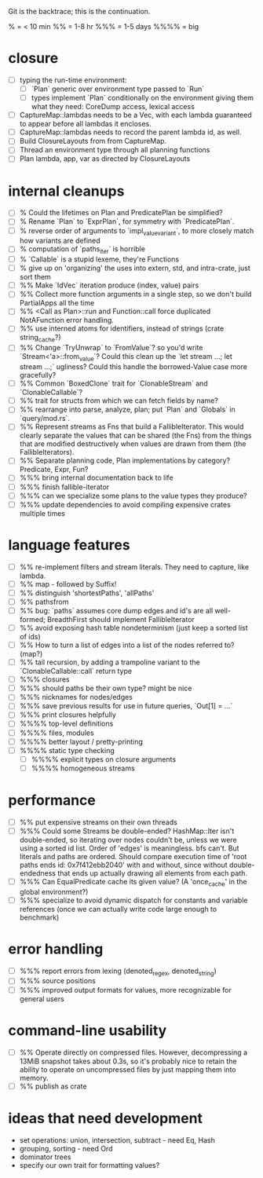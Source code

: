 Git is the backtrace; this is the continuation.

% = < 10 min
%% = 1-8 hr
%%% = 1-5 days
%%%% = big

* closure
- [ ] typing the run-time environment:
  - [ ] `Plan` generic over environment type passed to `Run`
  - [ ] types implement `Plan` conditionally on the environment giving them what
        they need: CoreDump access, lexical access
- [ ] CaptureMap::lambdas needs to be a Vec, with each lambda guaranteed to
      appear before all lambdas it encloses.
- [ ] CaptureMap::lambdas needs to record the parent lambda id, as well.
- [ ] Build ClosureLayouts from from CaptureMap.
- [ ] Thread an environment type through all planning functions
- [ ] Plan lambda, app, var as directed by ClosureLayouts

* internal cleanups
- [ ] % Could the lifetimes on Plan and PredicatePlan be simplified?
- [ ] % Rename `Plan` to `ExprPlan`, for symmetry with `PredicatePlan`.
- [ ] % reverse order of arguments to `impl_value_variant`, to more closely
      match how variants are defined
- [ ] % computation of `paths_iter` is horrible
- [ ] % `Callable` is a stupid lexeme, they're Functions
- [ ] % give up on 'organizing' the uses into extern, std, and intra-crate, just
      sort them
- [ ] %% Make `IdVec` iteration produce (index, value) pairs
- [ ] %% Collect more function arguments in a single step, so we don't build PartialApps all the time
- [ ] %% <Call as Plan>::run and Function::call force duplicated NotAFunction error handling.
- [ ] %% use interned atoms for identifiers, instead of strings (crate string_cache?)
- [ ] %% Change `TryUnwrap` to `FromValue`? so you'd write `Stream<'a>::from_value`?
      Could this clean up the `let stream ...; let stream ...;` ugliness?
  Could this handle the borrowed-Value case more gracefully?
- [ ] %% Common `BoxedClone` trait for `ClonableStream` and `ClonableCallable`?
- [ ] %% trait for structs from which we can fetch fields by name?
- [ ] %% rearrange into parse, analyze, plan; put `Plan` and `Globals` in `query/mod.rs`.
- [ ] %% Represent streams as Fns that build a FallibleIterator. This would
      clearly separate the values that can be shared (the Fns) from the things
      that are modified destructively when values are drawn from them (the
      FallibleIterators).
- [ ] %% Separate planning code, Plan implementations by category? Predicate, Expr, Fun?
- [ ] %%% bring internal documentation back to life
- [ ] %%% finish fallible-iterator
- [ ] %%% can we specialize some plans to the value types they produce?
- [ ] %%% update dependencies to avoid compiling expensive crates multiple times

* language features
- [ ] %% re-implement filters and stream literals. They need to capture, like lambda.
- [ ] %% map - followed by Suffix!
- [ ] %% distinguish 'shortestPaths', 'allPaths'
- [ ] %% pathsfrom
- [ ] %% bug: `paths` assumes core dump edges and id's are all well-formed;
      BreadthFirst should implement FallibleIterator
- [ ] %% avoid exposing hash table nondeterminism (just keep a sorted list of ids)
- [ ] %% How to turn a list of edges into a list of the nodes referred to? (map?)
- [ ] %% tail recursion, by adding a trampoline variant to the
      `ClonableCallable::call` return type
- [ ] %%% closures
- [ ] %%% should paths be their own type? might be nice
- [ ] %%% nicknames for nodes/edges
- [ ] %%% save previous results for use in future queries, `Out[1] = ...`
- [ ] %%% print closures helpfully
- [ ] %%%% top-level definitions
- [ ] %%%% files, modules
- [ ] %%%% better layout / pretty-printing
- [ ] %%%% static type checking
  - [ ] %%%% explicit types on closure arguments
  - [ ] %%%% homogeneous streams

* performance
- [ ] %% put expensive streams on their own threads
- [ ] %%% Could some Streams be double-ended? HashMap::Iter isn't double-ended,
      so iterating over nodes couldn't be, unless we were using a sorted id
      list. Order of 'edges' is meaningless. bfs can't. But literals and paths
      are ordered. Should compare execution time of 'root paths ends id:
      0x7f412ebb2040' with and without, since without double-endedness that ends
      up actually drawing all elements from each path.
- [ ] %%% Can EqualPredicate cache its given value? (A 'once_cache' in the global environment?)
- [ ] %%% specialize to avoid dynamic dispatch for constants and variable references
      (once we can actually write code large enough to benchmark)

* error handling
- [ ] %%% report errors from lexing (denoted_regex, denoted_string)
- [ ] %%% source positions
- [ ] %%% improved output formats for values, more recognizable for general users

* command-line usability
- [ ] %% Operate directly on compressed files. However, decompressing a 13MiB
      snapshot takes about 0.3s, so it's probably nice to retain the ability to
      operate on uncompressed files by just mapping them into memory.
- [ ] %% publish as crate

* ideas that need development
- set operations: union, intersection, subtract - need Eq, Hash
- grouping, sorting - need Ord
- dominator trees
- specify our own trait for formatting values?
